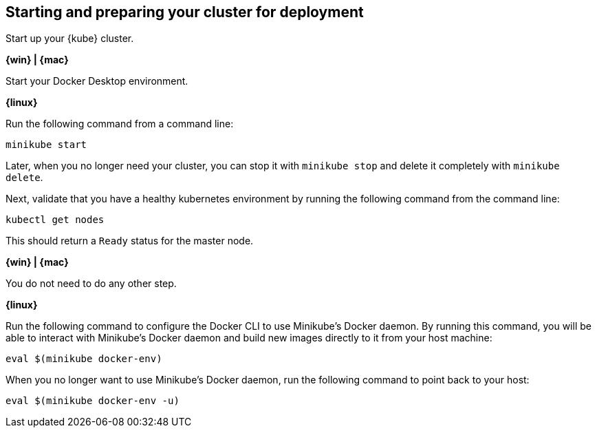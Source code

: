 ////
 Copyright (c) 2017 IBM Corporation and others.
 Licensed under Creative Commons Attribution-NoDerivatives
 4.0 International (CC BY-ND 4.0)
   https://creativecommons.org/licenses/by-nd/4.0/

 Contributors:
     IBM Corporation
////
== Starting and preparing your cluster for deployment

Start up your {kube} cluster.

****
[system]#*{win} | {mac}*#

Start your Docker Desktop environment.

[system]#*{linux}*#

Run the following command from a command line:

```
minikube start
```

Later, when you no longer need your cluster, you can stop it with `minikube stop` and delete it completely
with `minikube delete`.
****

Next, validate that you have a healthy kubernetes environment by running the following command from the command line:
```
kubectl get nodes
```

This should return a `Ready` status for the master node.

****
[system]#*{win} | {mac}*#

You do not need to do any other step.

[system]#*{linux}*#

Run the following command to configure the Docker CLI to use Minikube's Docker daemon.
By running this command, you will be able to interact with Minikube's Docker daemon and build new
images directly to it from your host machine:

```
eval $(minikube docker-env)
```

When you no longer want to use Minikube's Docker daemon, run the following command to point back to your host:

```
eval $(minikube docker-env -u)
```
****
